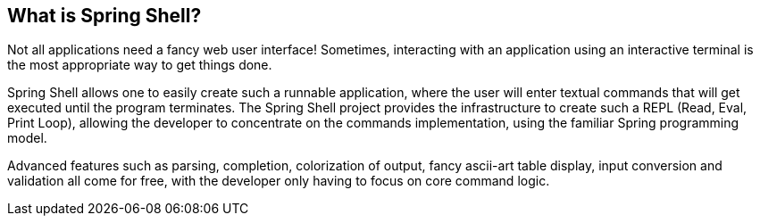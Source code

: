== What is Spring Shell?

Not all applications need a fancy web user interface!
Sometimes, interacting with an application using an interactive terminal is
the most appropriate way to get things done.

Spring Shell allows one to easily create such a runnable application, where the
user will enter textual commands that will get executed until the program terminates.
The Spring Shell project provides the infrastructure to create such a REPL (Read, Eval,
Print Loop), allowing the developer to concentrate on the commands implementation, using
the familiar Spring programming model.

Advanced features such as parsing, completion, colorization of output, fancy ascii-art
table display, input conversion and validation all come for free, with the developer only
having to focus on core command logic.
